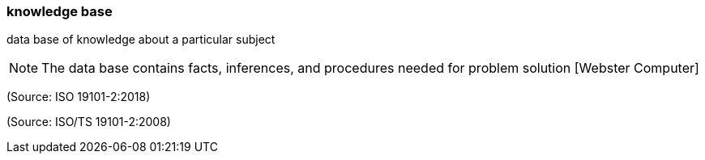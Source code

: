 === knowledge base

data base of knowledge about a particular subject

NOTE: The data base contains facts, inferences, and procedures needed for problem solution [Webster Computer]

(Source: ISO 19101-2:2018)

(Source: ISO/TS 19101-2:2008)

